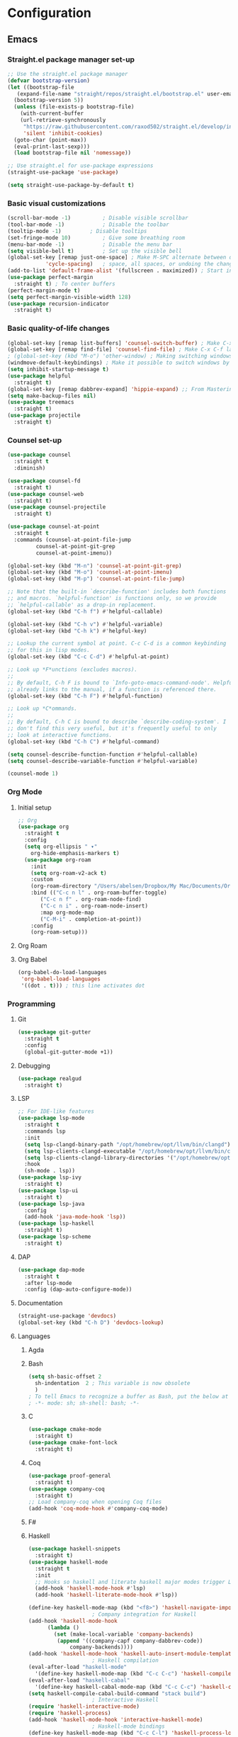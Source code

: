 * Configuration
** Emacs
*** Straight.el package manager set-up
#+BEGIN_SRC emacs-lisp :tangle ~/.emacs.d/init.el :mkdirp yes
  ;; Use the straight.el package manager
  (defvar bootstrap-version)
  (let ((bootstrap-file
	 (expand-file-name "straight/repos/straight.el/bootstrap.el" user-emacs-directory))
	(bootstrap-version 5))
    (unless (file-exists-p bootstrap-file)
      (with-current-buffer
	  (url-retrieve-synchronously
	   "https://raw.githubusercontent.com/raxod502/straight.el/develop/install.el"
	   'silent 'inhibit-cookies)
	(goto-char (point-max))
	(eval-print-last-sexp)))
    (load bootstrap-file nil 'nomessage))

  ;; Use straight.el for use-package expressions
  (straight-use-package 'use-package)

  (setq straight-use-package-by-default t)
#+END_SRC
*** Basic visual customizations
#+BEGIN_SRC emacs-lisp :tangle ~/.emacs.d/init.el :mkdirp yes
  (scroll-bar-mode -1)			; Disable visible scrollbar
  (tool-bar-mode -1)			; Disable the toolbar
  (tooltip-mode -1)			; Disable tooltips
  (set-fringe-mode 10)			; Give some breathing room
  (menu-bar-mode -1)			; Disable the menu bar
  (setq visible-bell t)			; Set up the visible bell
  (global-set-key [remap just-one-space] ; Make M-SPC alternate between deleting one
		      'cycle-spacing)	; space, all spaces, or undoing the changes
  (add-to-list 'default-frame-alist '(fullscreen . maximized)) ; Start in fullscreen
  (use-package perfect-margin
    :straight t) ; To center buffers
  (perfect-margin-mode t)
  (setq perfect-margin-visible-width 128)
  (use-package recursion-indicator
    :straight t)
#+END_SRC
*** Basic quality-of-life changes
#+BEGIN_SRC emacs-lisp :tangle ~/.emacs.d/init.el :mkdirp yes
  (global-set-key [remap list-buffers] 'counsel-switch-buffer) ; Make C-x C-b launch counsel-switch-buffer
  (global-set-key [remap find-file] 'counsel-find-file) ; Make C-x C-f launch counsel-find-file
  ; (global-set-key (kbd "M-o") 'other-window) ; Making switching windows easier
  (windmove-default-keybindings) ; Make it possible to switch windows by using <shift> + <arrow key>
  (setq inhibit-startup-message t)
  (use-package helpful
    :straight t)
  (global-set-key [remap dabbrev-expand] 'hippie-expand) ;; From Mastering Emacs
  (setq make-backup-files nil)
  (use-package treemacs
    :straight t)
  (use-package projectile
    :straight t)
#+END_SRC
*** Counsel set-up
#+BEGIN_SRC emacs-lisp :tangle ~/.emacs.d/init.el :mkdirp yes
  (use-package counsel
    :straight t
    :diminish)

  (use-package counsel-fd
    :straight t)
  (use-package counsel-web
    :straight t)
  (use-package counsel-projectile
    :straight t)

  (use-package counsel-at-point
    :straight t
    :commands (counsel-at-point-file-jump
	       counsel-at-point-git-grep
	       counsel-at-point-imenu))

  (global-set-key (kbd "M-n") 'counsel-at-point-git-grep)
  (global-set-key (kbd "M-o") 'counsel-at-point-imenu)
  (global-set-key (kbd "M-p") 'counsel-at-point-file-jump)

  ;; Note that the built-in `describe-function' includes both functions
  ;; and macros. `helpful-function' is functions only, so we provide
  ;; `helpful-callable' as a drop-in replacement.
  (global-set-key (kbd "C-h f") #'helpful-callable)

  (global-set-key (kbd "C-h v") #'helpful-variable)
  (global-set-key (kbd "C-h k") #'helpful-key)

  ;; Lookup the current symbol at point. C-c C-d is a common keybinding
  ;; for this in lisp modes.
  (global-set-key (kbd "C-c C-d") #'helpful-at-point)

  ;; Look up *F*unctions (excludes macros).
  ;;
  ;; By default, C-h F is bound to `Info-goto-emacs-command-node'. Helpful
  ;; already links to the manual, if a function is referenced there.
  (global-set-key (kbd "C-h F") #'helpful-function)

  ;; Look up *C*ommands.
  ;;
  ;; By default, C-h C is bound to describe `describe-coding-system'. I
  ;; don't find this very useful, but it's frequently useful to only
  ;; look at interactive functions.
  (global-set-key (kbd "C-h C") #'helpful-command)

  (setq counsel-describe-function-function #'helpful-callable)
  (setq counsel-describe-variable-function #'helpful-variable)

  (counsel-mode 1)
#+END_SRC
*** Org Mode
**** Initial setup
#+BEGIN_SRC emacs-lisp :tangle ~/.emacs.d/init.el :mkdirp yes
  ;; Org
  (use-package org
    :straight t
    :config
    (setq org-ellipsis " ▾"
	  org-hide-emphasis-markers t)
    (use-package org-roam
      :init
      (setq org-roam-v2-ack t)
      :custom
      (org-roam-directory "/Users/abelsen/Dropbox/My Mac/Documents/OrgRoamNotes")
      :bind (("C-c n l" . org-roam-buffer-toggle)
	     ("C-c n f" . org-roam-node-find)
	     ("C-c n i" . org-roam-node-insert)
	     :map org-mode-map
	     ("C-M-i" . completion-at-point))
      :config
      (org-roam-setup)))
#+END_SRC
**** Org Roam
**** Org Babel
#+BEGIN_SRC emacs-lisp :tangle ~/.emacs.d/init.el :mkdirp yes
  (org-babel-do-load-languages
   'org-babel-load-languages
   '((dot . t))) ; this line activates dot
#+END_SRC
*** Programming
**** Git
#+BEGIN_SRC emacs-lisp :tangle ~/.emacs.d/init.el :mkdirp yes
  (use-package git-gutter
    :straight t
    :config
    (global-git-gutter-mode +1))
#+END_SRC
**** Debugging
#+BEGIN_SRC emacs-lisp :tangle ~/.emacs.d/init.el :mkdirp: yes
  (use-package realgud
    :straight t)
#+END_SRC
**** LSP
#+BEGIN_SRC emacs-lisp :tangle ~/.emacs.d/init.el :mkdirp yes
  ;; For IDE-like features
  (use-package lsp-mode
    :straight t
    :commands lsp
    :init
    (setq lsp-clangd-binary-path "/opt/homebrew/opt/llvm/bin/clangd")
    (setq lsp-clients-clangd-executable "/opt/homebrew/opt/llvm/bin/clangd")
    (setq lsp-clients-clangd-library-directories '("/opt/homebrew/opt/llvm/include/c++/v1"))
    :hook
    (sh-mode . lsp))
  (use-package lsp-ivy
    :straight t)
  (use-package lsp-ui
    :straight t)
  (use-package lsp-java
    :config
    (add-hook 'java-mode-hook 'lsp))
  (use-package lsp-haskell
    :straight t)
  (use-package lsp-scheme
    :straight t)
#+END_SRC
**** DAP
#+BEGIN_SRC emacs-lisp :tangle ~/.emacs.d/init.el :mkdirp yes
  (use-package dap-mode
    :straight t
    :after lsp-mode
    :config (dap-auto-configure-mode))
#+END_SRC
**** Documentation
#+BEGIN_SRC emacs-lisp :tangle ~/.emacs.d/init.el :mkdirp yes
  (straight-use-package 'devdocs)
  (global-set-key (kbd "C-h D") 'devdocs-lookup)
#+END_SRC
**** Languages 
***** Agda
***** Bash
#+BEGIN_SRC emacs-lisp :tangle ~/.emacs.d/init.el :mkdirp yes
  (setq sh-basic-offset 2
	sh-indentation  2 ; This variable is now obsolete
	)
  ; To tell Emacs to recognize a buffer as Bash, put the below at the top of the file
  ; -*- mode: sh; sh-shell: bash; -*-
#+END_SRC
***** C
#+begin_src emacs-lisp :tangle ~/.emacs.d/init.el :mkdirp yes
  (use-package cmake-mode
    :straight t)
  (use-package cmake-font-lock
    :straight t)
#+end_src
***** Coq
#+begin_src emacs-lisp :tangle ~/.emacs.d/init.el :mkdirp yes
  (use-package proof-general
    :straight t)
  (use-package company-coq
    :straight t)
  ;; Load company-coq when opening Coq files
  (add-hook 'coq-mode-hook #'company-coq-mode)
#+end_src
***** F#
***** Haskell
#+BEGIN_SRC emacs-lisp :tangle ~/.emacs.d/init.el :mkdirp yes
  (use-package haskell-snippets
    :straight t)
  (use-package haskell-mode
    :straight t
    :init
    ;; Hooks so haskell and literate haskell major modes trigger LSP setup
    (add-hook 'haskell-mode-hook #'lsp)
    (add-hook 'haskell-literate-mode-hook #'lsp))

  (define-key haskell-mode-map (kbd "<f8>") 'haskell-navigate-imports)
					  ; Company integration for Haskell
  (add-hook 'haskell-mode-hook
	    (lambda ()
	      (set (make-local-variable 'company-backends)
		   (append '((company-capf company-dabbrev-code))
			   company-backends))))
  (add-hook 'haskell-mode-hook 'haskell-auto-insert-module-template)
					  ; Haskell compilation
  (eval-after-load "haskell-mode"
    '(define-key haskell-mode-map (kbd "C-c C-c") 'haskell-compile))
  (eval-after-load "haskell-cabal"
    '(define-key haskell-cabal-mode-map (kbd "C-c C-c") 'haskell-compile))
  (setq haskell-compile-cabal-build-command "stack build")
					  ; Interactive Haskell
  (require 'haskell-interactive-mode)
  (require 'haskell-process)
  (add-hook 'haskell-mode-hook 'interactive-haskell-mode)
					  ; Haskell-mode bindings
  (define-key haskell-mode-map (kbd "C-c C-l") 'haskell-process-load-or-reload)
  (define-key haskell-mode-map (kbd "C-`") 'haskell-interactive-bring)
  (define-key haskell-mode-map (kbd "C-c C-t") 'haskell-process-do-type)
  (define-key haskell-mode-map (kbd "C-c C-i") 'haskell-process-do-info)
  (define-key haskell-mode-map (kbd "C-c C-c") 'haskell-process-cabal-build)
  (define-key haskell-mode-map (kbd "C-c C-k") 'haskell-interactive-mode-clear)
  (define-key haskell-mode-map (kbd "C-c c") 'haskell-process-cabal)
					  ; Cabal-mode bindings
  (define-key haskell-cabal-mode-map (kbd "C-`") 'haskell-interactive-bring)
  (define-key haskell-cabal-mode-map (kbd "C-c C-k") 'haskell-interactive-mode-clear)
  (define-key haskell-cabal-mode-map (kbd "C-c C-c") 'haskell-process-cabal-build)
  (define-key haskell-cabal-mode-map (kbd "C-c c") 'haskell-process-cabal)
#+END_SRC
***** Lisp
#+BEGIN_SRC emacs-lisp :tangle ~/.emacs.d/init.el :mkdirp yes
#+BEGIN_SRC emacs-lisp :tangle ~/.emacs.d/init.el :mkdirp yes
  (straight-use-package 'cargo) ; Rust configuration
  (straight-use-package 'rustic)
#+END_SRC
#+BEGIN_SRC emacs-lisp :tangle ~/.emacs.d/init.el :mkdirp yes
  ;; (set-face-attribute 'fixed-pitch nil :font "Fira Code Retina" :height 260)
  ;; (set-face-attribute 'variable-pitch nil :font "Cantarell" :height 295 :weight 'regular)

  ;; For disabling warnings on MacOS
  ;; when opening directories with
  ;; Emacs
  ;; Taken from: https://stackoverflow.com/questions/25125200/emacs-error-ls-does-not-support-dired
  (when (string= system-type "darwin")
    (setq dired-use-ls-dired nil)
    (set-face-attribute 'default nil :font "Iosevka NFM" :height 180))

  (use-package command-log-mode
    :straight t)

  ;; Use nord-theme
  (use-package nord-theme
    :straight t
    :init (load-theme 'nord t))

  ;; A better dired
  (use-package dirvish
    :straight t
    :init
    (dirvish-override-dired-mode))

  (use-package all-the-icons
    :straight t)

  ;; For Japanese study
  (use-package weblio
    :straight t)
#+END_SRC
#+BEGIN_SRC emacs-lisp :tangle ~/.emacs.d/init.el :mkdirp yes
  ;; Use deadgrep to quickly search the contents of files
  (straight-use-package 'deadgrep)

  ;; Magit
  (use-package magit
    :straight t)

  ;; For reading EPUB files
  (use-package nov
    :straight t
    :config
    (add-to-list 'auto-mode-alist '("\\.epub\\'" . nov-mode)))

  ;; Add "hybrid" numbers
  ;; I.e., the line corresponding to point
  ;; will show the absolute line number while
  ;; the rest will show relative line numbers
  (column-number-mode)
  (setq display-line-numbers-type 'relative)
  (global-display-line-numbers-mode t)

  ;; Customize modeline
  (use-package telephone-line
    :straight t
    :init (telephone-line-mode 1))

  ;; Disable line numbers for some modes
  (dolist (mode '(eshell-mode-hook
		  org-mode-hook
		  shell-mode-hook
		  term-mode-hook))
    (add-hook mode (lambda () (display-line-numbers-mode 0))))

  (use-package rainbow-delimiters
    :straight t
    :hook (prog-mode . rainbow-delimiters-mode))

  (use-package which-key
    :straight t
    :init (which-key-mode)
    :diminish which-key-mode
    :config
    (setq which-key-idle-delay 1))

  (use-package ivy
    :straight t
    :init
    (setq ivy-use-virtual-buffers t)
    (setq enable-recursive-minibuffers t)
    :config
    (use-package ivy-rich
      :straight t
      :init
      (ivy-rich-mode 1))
    (use-package swiper
      :straight t))

  (use-package markdown-mode
    :straight t
    :init (setq markdown-command "multimarkdown")
    :config (use-package markdown-toc))

  (use-package purescript-mode
    :straight t)

  (use-package company ; In-buffer completion
    :straight t
    :config
    ;; Trigger completion on Shift-Space
    (global-set-key (kbd "S-SPC") #'company-complete))
  (use-package yasnippet
    :straight t
    :config
    (yas-global-mode 1))

  (global-company-mode 1)
  (setq company-idle-delay 0)

  (use-package nix-mode ; Nix configuration
    :straight t
    :config
    (use-package nix-buffer
      :straight t)
    (use-package nix-sandbox
      :straight t)
    (use-package nix-env-install
      :straight t)
    (use-package nix-haskell-mode
      :straight t)
    (use-package nix-modeline
      :straight t)
    (use-package nix-update
      :straight t)
    (use-package nixpkgs-fmt
      :straight t))

  (use-package proof-general
    :straight t)
					  ; Lean configuration
  (straight-use-package 'lean-mode)

  (use-package beacon
    :straight t
    :config (beacon-mode 1)); To keep track of cursor position

  (straight-use-package 'kurecolor)

  (straight-use-package 'ebuku)

  (straight-use-package 'format-all)

  (use-package flycheck
    :straight t
    :config
    (add-hook 'sh-mode-hook 'flycheck-mode)
    (use-package flycheck-mercury)
    (use-package flycheck-rust))

  (straight-use-package 'fancy-dabbrev)

  (straight-use-package 'yaml-mode)
#+END_SRC
***** Scala
#+BEGIN_SRC emacs-lisp :tangle ~/.emacs.d/init.el :mkdirp yes
  (straight-use-package 'scala-mode)
  (straight-use-package 'lsp-metals)
#+END_SRC
**** Protobuf
#+BEGIN_SRC emacs-lisp :tangle ~/.emacs.d/init.el :mkdirp yes
  (straight-use-package 'protobuf-mode)
#+END_SRC
**** DevOps
#+BEGIN_SRC emacs-lisp :tangle ~/.emacs.d/init.el :mkdirp yes
  (use-package lsp-docker
    :straight t)
  (use-package dockerfile-mode
    :straight t)
  (use-package docker-compose-mode
    :straight t)
  (use-package kele
    :straight t)
  (use-package kubernetes
    :straight t)
  (use-package terraform-mode
    :straight t)
#+END_SRC
**** Text Editing
*** Languages
**** Japanese
** Shell
*** Bash
**** Scripts
**** .bash_profile
#+BEGIN_SRC bash :tangle ~/.bash_profile :mkdirp yes
  export PATH=$HOME/.cargo/bin:$PATH
  export PATH=/Library/Apple/usr/bin:$PATH
  export PATH=/Library/TeX/texbin:$PATH
  export PATH=/sbin:$PATH
  export PATH=/usr/sbin:$PATH
  export PATH=/bin:$PATH
  export PATH=/usr/bin:$PATH
  export PATH=/System/Cryptexes/App/usr/bin:$PATH

  export PATH=/opt/homebrew/sbin:$PATH
  export PATH=/opt/homebrew/bin:$PATH
  export PATH=$HOME/.local/bin:$PATH

  # Ensure GHCup is on $PATH
  export PATH=$HOME/.ghcup/bin:$PATH

  # Ensure user-local binaries are on $PATH
  export PATH=/usr/local/bin:$PATH
  export PATH=$HOME/bin:$PATH

  # Ensure Nix is on $PATH
  export PATH=/nix/var/nix/profiles/default/bin:$PATH
  export PATH=$HOME/.nix-profile/bin:$PATH

  # Ensure LLVM is on $PATH
  export PATH=/opt/homebrew/opt/llvm/bin:$PATH

  # Ensure Coursier-installed binaries are on $PATH
  export PATH=$HOME/Library/Application\ Support/Coursier/bin:$PATH

  # Preferred editor for local and remote sessions
  if [[ -n $SSH_CONNECTION ]]; then
    export EDITOR='vim'
  else
    export EDITOR='emacs'
  fi

  # The following prevents accidental loss of access to the nix commands
  # as a result of a macOS update.
  # Taken from: https://github.com/NixOS/nix/issues/2280#issue-339017509
  # Nix
  if [ -e '/nix/var/nix/profiles/default/etc/profile.d/nix-daemon.sh' ]; then
    . '/nix/var/nix/profiles/default/etc/profile.d/nix-daemon.sh'
  fi
  # End Nix

  source $HOME/.bashrc
#+END_SRC
**** .bashrc
#+BEGIN_SRC bash :tangle ~/.bashrc :mkdirp yes
  # Enable the subsequent settings only in interactive sessions
  case $- in
    ,*i*) ;;
      ,*) return;;
  esac

  # Path to your oh-my-bash installation.
  export OSH='/Users/abelsen/.oh-my-bash'

  # Set name of the theme to load. Optionally, if you set this to "random"
  # it'll load a random theme each time that oh-my-bash is loaded.
  OSH_THEME="font"

  # Uncomment the following line to use case-sensitive completion.
  # CASE_SENSITIVE="true"

  # Uncomment the following line to use hyphen-insensitive completion. Case
  # sensitive completion must be off. _ and - will be interchangeable.
  # HYPHEN_INSENSITIVE="true"

  # Uncomment the following line to disable bi-weekly auto-update checks.
  # DISABLE_AUTO_UPDATE="true"

  # Uncomment the following line to change how often to auto-update (in days).
  # export UPDATE_OSH_DAYS=13

  # Uncomment the following line to disable colors in ls.
  # DISABLE_LS_COLORS="true"

  # Uncomment the following line to disable auto-setting terminal title.
  # DISABLE_AUTO_TITLE="true"

  # Uncomment the following line to enable command auto-correction.
  # ENABLE_CORRECTION="true"

  # Uncomment the following line to display red dots whilst waiting for completion.
  # COMPLETION_WAITING_DOTS="true"

  # Uncomment the following line if you want to disable marking untracked files
  # under VCS as dirty. This makes repository status check for large repositories
  # much, much faster.
  # DISABLE_UNTRACKED_FILES_DIRTY="true"

  # Uncomment the following line if you want to change the command execution time
  # stamp shown in the history command output.  One of the following values can
  # be used to specify the timestamp format.
  # * 'mm/dd/yyyy'     # mm/dd/yyyy + time
  # * 'dd.mm.yyyy'     # dd.mm.yyyy + time
  # * 'yyyy-mm-dd'     # yyyy-mm-dd + time
  # * '[mm/dd/yyyy]'   # [mm/dd/yyyy] + [time] with colors
  # * '[dd.mm.yyyy]'   # [dd.mm.yyyy] + [time] with colors
  # * '[yyyy-mm-dd]'   # [yyyy-mm-dd] + [time] with colors
  # If not set, the default value is 'yyyy-mm-dd'.
  # HIST_STAMPS='yyyy-mm-dd'

  # Uncomment the following line if you do not want OMB to overwrite the existing
  # aliases by the default OMB aliases defined in lib/*.sh
  # OMB_DEFAULT_ALIASES="check"

  # Would you like to use another custom folder than $OSH/custom?
  # OSH_CUSTOM=/path/to/new-custom-folder

  # To disable the uses of "sudo" by oh-my-bash, please set "false" to
  # this variable.  The default behavior for the empty value is "true".
  OMB_USE_SUDO=true

  # Which completions would you like to load? (completions can be found in ~/.oh-my-bash/completions/*)
  # Custom completions may be added to ~/.oh-my-bash/custom/completions/
  # Example format: completions=(ssh git bundler gem pip pip3)
  # Add wisely, as too many completions slow down shell startup.
  completions=(
    git
    composer
    ssh
  )

  # Which aliases would you like to load? (aliases can be found in ~/.oh-my-bash/aliases/*)
  # Custom aliases may be added to ~/.oh-my-bash/custom/aliases/
  # Example format: aliases=(vagrant composer git-avh)
  # Add wisely, as too many aliases slow down shell startup.
  aliases=(
    general
  )

  # Which plugins would you like to load? (plugins can be found in ~/.oh-my-bash/plugins/*)
  # Custom plugins may be added to ~/.oh-my-bash/custom/plugins/
  # Example format: plugins=(rails git textmate ruby lighthouse)
  # Add wisely, as too many plugins slow down shell startup.
  plugins=(
    bashmarks
    git
    zoxide
  )

  # Which plugins would you like to conditionally load? (plugins can be found in ~/.oh-my-bash/plugins/*)
  # Custom plugins may be added to ~/.oh-my-bash/custom/plugins/
  # Example format: 
  #  if [ "$DISPLAY" ] || [ "$SSH" ]; then
  #      plugins+=(tmux-autoattach)
  #  fi

  source "$OSH"/oh-my-bash.sh

  # User configuration
  # export MANPATH="/usr/local/man:$MANPATH"

  # You may need to manually set your language environment
  # export LANG=en_US.UTF-8

  # Preferred editor for local and remote sessions
  # if [[ -n $SSH_CONNECTION ]]; then
  #   export EDITOR='vim'
  # else
  #   export EDITOR='mvim'
  # fi

  # Compilation flags
  # export ARCHFLAGS="-arch x86_64"

  # ssh
  # export SSH_KEY_PATH="~/.ssh/rsa_id"

  # Set personal aliases, overriding those provided by oh-my-bash libs,
  # plugins, and themes. Aliases can be placed here, though oh-my-bash
  # users are encouraged to define aliases within the OSH_CUSTOM folder.
  # For a full list of active aliases, run `alias`.
  #
  # Example aliases
  # alias bashconfig="mate ~/.bashrc"
  # alias ohmybash="mate ~/.oh-my-bash"

  # Starship Configuration
  eval "$(starship init bash)"
#+END_SRC
